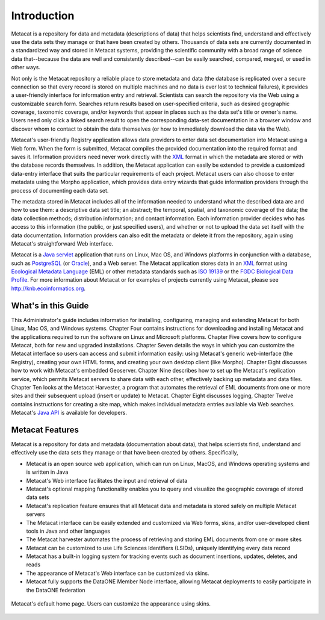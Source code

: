 Introduction
============

Metacat is a repository for data and metadata (descriptions of data) that helps
scientists find, understand and effectively use the data sets they manage or
that have been created by others. Thousands of data sets are currently
documented in a standardized way and stored in Metacat systems, providing the
scientific community with a broad range of science data that--because the
data are well and consistently described--can be easily searched, compared,
merged, or used in other ways.

Not only is the Metacat repository a reliable place to store metadata and data
(the database is replicated over a secure connection so that every record is
stored on multiple machines and no data is ever lost to technical failures), it
provides a user-friendly interface for information entry and retrieval.
Scientists can search the repository via the Web using a customizable search
form. Searches return results based on user-specified criteria, such as desired
geographic coverage, taxonomic coverage, and/or keywords that appear in places
such as the data set's title or owner's name. Users need only click a linked
search result to open the corresponding data-set documentation in a browser
window and discover whom to contact to obtain the data themselves (or how to
immediately download the data via the Web).

Metacat's user-friendly Registry application allows data providers to enter
data set documentation into Metacat using a Web form. When the form is
submitted, Metacat compiles the provided documentation into the required format
and saves it. Information providers need never work directly with the XML_
format in which the metadata are stored or with the database records themselves. In
addition, the Metacat application can easily be extended to provide a
customized data-entry interface that suits the particular requirements of each
project. Metacat users can also choose to enter metadata using the Morpho
application, which provides data entry wizards that guide information providers
through the process of documenting each data set.

The metadata stored in Metacat includes all of the information needed
to understand what the described data are and how to use them: a
descriptive data set title; an abstract; the temporal, spatial, and taxonomic
coverage of the data; the data collection methods; distribution information;
and contact information. Each information provider decides who has access to
this information (the public, or just specified users), and whether or not to
upload the data set itself with the data documentation. Information providers
can also edit the metadata or delete it from the repository, again using
Metacat's straightforward Web interface.

Metacat is a `Java servlet`_ application that runs on Linux, Mac OS, and
Windows platforms in conjunction with a database, such as 
PostgreSQL_ (or Oracle_), and a Web
server. The Metacat application stores data in an XML_ format using `Ecological
Metadata Language`_ (EML) or other metadata standards such as `ISO 19139`_ or the
`FGDC Biological Data Profile`_. For more
information about Metacat or for examples of projects currently using Metacat,
please see http://knb.ecoinformatics.org.

.. _XML: http://en.wikipedia.org/wiki/XML

.. _Java servlet: http://en.wikipedia.org/wiki/Java_Servlet

.. _PostgreSQL: http://www.postgresql.org/

.. _Oracle: http://www.oracle.com/

.. _Ecological Metadata Language: http://knb.ecoinformatics.org/software/eml

.. _ISO 19139: http://marinemetadata.org/references/iso19139 

.. _FGDC Biological Data Profile: http://www.fgdc.gov/standards/projects/FGDC-standards-projects/metadata/biometadata 

What's in this Guide
--------------------
This Administrator's guide includes information for installing, configuring,
managing and extending Metacat for both Linux, Mac OS, and Windows systems. 
Chapter Four contains instructions for downloading and installing Metacat and the
applications required to run the software on Linux and Microsoft platforms.
Chapter Five covers how to configure Metacat, both for new and upgraded
installations. Chapter Seven details the ways in which you can customize the
Metacat interface so users can access and submit information easily: using
Metacat's generic web-interface (the Registry), creating your own HTML forms,
and creating your own desktop client (like Morpho). Chapter Eight discusses how
to work with Metacat's embedded Geoserver. Chapter Nine describes how to set up the
Metacat's replication service, which permits Metacat servers to share data with
each other, effectively backing up metadata and data files. Chapter Ten looks
at the Metacat Harvester, a program that automates the retrieval of EML
documents from one or more sites and their subsequent upload (insert or update)
to Metacat. Chapter Eight discusses logging, Chapter Twelve contains instructions
for creating a site map, which makes individual metadata entries available via
Web searches. Metacat's `Java API`_ is available for developers.

.. _Java API: ./api/index.html

Metacat Features
----------------
Metacat is a repository for data and metadata (documentation about data), that 
helps scientists find, understand and effectively use the data sets they manage or 
that have been created by others. Specifically,

* Metacat is an open source web application, which can run on Linux, MacOS, and Windows operating systems and is written in Java
* Metacat's Web interface facilitates the input and retrieval of data 
* Metacat's optional mapping functionality enables you to query and visualize the geographic coverage of stored data sets
* Metacat's replication feature ensures that all Metacat data and metadata is stored safely on multiple Metacat servers
* The Metacat interface can be easily extended and customized via Web forms, skins, and/or user-developed client tools in Java and other languages
* The Metacat harvester automates the process of retrieving and storing EML documents from one or more sites
* Metacat can be customized to use Life Sciences Identifiers (LSIDs), uniquely identifying every data record
* Metacat has a built-in logging system for tracking events such as document insertions, updates, deletes, and reads
* The appearance of Metacat's Web interface can be customized via skins. 
* Metacat fully supports the DataONE Member Node interface, allowing Metacat deployments to easily participate in the DataONE federation

.. figure:: images/screenshots/image007.png
   :align: center

   Metacat's default home page. Users can customize the appearance using skins.



